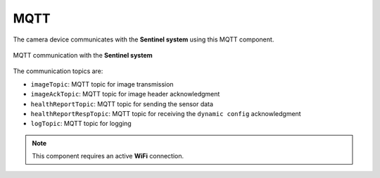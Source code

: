 MQTT
======
The camera device communicates with the **Sentinel system** using this MQTT component.

.. figure:: ../../../_static/mqtt_comms.png
        :align: center
        :alt: MQTT communication with the **Sentinel system**

        MQTT communication with the **Sentinel system**

The communication topics are:

- ``imageTopic``: MQTT topic for image transmission
- ``imageAckTopic``: MQTT topic for image header acknowledgment
- ``healthReportTopic``: MQTT topic for sending the sensor data
- ``healthReportRespTopic``: MQTT topic for receiving the ``dynamic config`` acknowledgment
- ``logTopic``: MQTT topic for logging

.. note::
    This component requires an active **WiFi** connection.

.. include-build-file:: inc/mqtt.inc